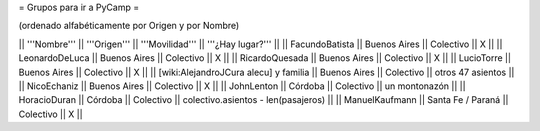 = Grupos para ir a PyCamp =

(ordenado alfabéticamente por Origen y por Nombre)

|| '''Nombre'''   || '''Origen'''      || '''Movilidad''' || '''¿Hay lugar?''' ||
|| FacundoBatista || Buenos Aires      || Colectivo       || X                 ||
|| LeonardoDeLuca || Buenos Aires      || Colectivo       || X                 ||
|| RicardoQuesada || Buenos Aires      || Colectivo       || X                 ||
|| LucioTorre     || Buenos Aires      || Colectivo       || X ||
|| [wiki:AlejandroJCura alecu] y familia || Buenos Aires || Colectivo || otros 47 asientos ||
|| NicoEchaniz || Buenos Aires || Colectivo       || X                 ||
|| JohnLenton     || Córdoba           || Colectivo       || un montonazón     ||
|| HoracioDuran     || Córdoba           || Colectivo       || colectivo.asientos - len(pasajeros)     ||
|| ManuelKaufmann || Santa Fe / Paraná || Colectivo       || X                 ||
